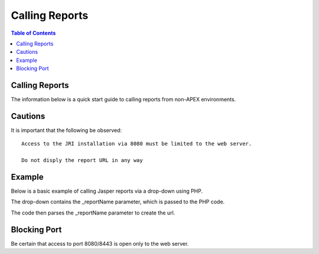 .. This is a comment. Note how any initial comments are moved by
   transforms to after the document title, subtitle, and docinfo.

.. demo.rst from: http://docutils.sourceforge.net/docs/user/rst/demo.txt

.. |EXAMPLE| image:: static/yi_jing_01_chien.jpg
   :width: 1em

**********************
Calling Reports
**********************

.. contents:: Table of Contents

Calling Reports
========================

The information below is a quick start guide to calling reports from non-APEX environments.

Cautions
==============

It is important that the following be observed::
   
   Access to the JRI installation via 8080 must be limited to the web server.
   
   Do not disply the report URL in any way
   
   
   
Example
==========

Below is a basic example of calling Jasper reports via a drop-down using PHP.

The drop-down contains the _reportName parameter, which is passed to the PHP code.  

The code then parses the _reportName parameter to create the url.

.. code-block:: bash
   :linenos:



	<?php


	if (isset($_GET['report_name'])) {

    	$data = array(
        	"_repName"=> $_GET['report_name'],
        	"_repFormat"=>"pdf",
        	"_dataSource"=>"datasource"        	     
    	);
   
    	$file = 'http://123.4.5.6:8080/JasperReportsIntegration/report?' . http_build_query($data);
     
    	header("Pragma: public");
    	header("Expires: 0");
    	header("Content-Type: application/octet-stream");
    	header("Cache-Control: must-revalidate, post-check=0, pre-check=0");
    	header("Cache-Control: public");
    	header("Content-Description: File Transfer");
    	header('Content-Disposition: attachment; filename="'. $data['_repName']. ".pdf" . '"');
    	header("Content-Transfer-Encoding: binary\n");

    	readfile($file);
    	exit();
	}
	?>

	<!DOCTYPE html>
	<html>
    		<head>
     		<link href="https://cdn.jsdelivr.net/npm/bootstrap@5.0.2/dist/css/bootstrap.min.css" rel="stylesheet" integrity="sha384-EVSTQN3/azprG1Anm3QDgpJLIm9Nao0Yz1ztcQTwFspd3yD65VohhpuuCOmLASjC" crossorigin="anonymous">
     		</head>
             	<body style="padding:50px">		
		<body>
        	Report Form
        	<br>
        	<form action="" method="get">
            	<select name="report_name">
                	<option value="student">Student Reports</option>
                	<option value="teacher">Teacher Reports</option>
                	<option value="class">Class Reports</option>
                	<option value="grade">Grade Reports</option>
            	</select>
            	<button type="submit">Submit</button>
        </form>
       

    	</body>
	</html>
	

Blocking Port
================

Be certain that access to port 8080/8443 is open only to the web server.







